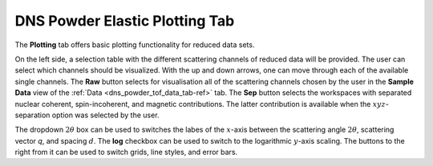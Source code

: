 .. _dns_powder_elastic_plotting_tab-ref:

DNS Powder Elastic Plotting Tab
===============================

The **Plotting** tab offers basic plotting functionality for reduced data sets.

.. image::  ../../../images/DNS_interface_powder_elastic_plotting_tab.png
   :align: center
   :height: 400px

\

On the left side, a selection table with the different scattering channels
of reduced data will be provided. The user can select which channels should
be visualized. With the up and down arrows, one can move through each of the
available single channels. The **Raw** button selects for visualisation all
of the scattering channels chosen by the user in the **Sample Data**
view of the :ref:`Data <dns_powder_tof_data_tab-ref>` tab. The **Sep**
button selects the workspaces with separated nuclear coherent,
spin-incoherent, and magnetic contributions. The latter contribution is
available when the :math:`xyz`-separation option was selected by the user.

The dropdown :math:`2 \theta` box can be used to switches the labes of the
:math:`x`-axis between the scattering angle :math:`2 \theta`, scattering vector
`q`, and spacing :math:`d`. The **log** checkbox can be used to switch to the
logarithmic :math:`y`-axis scaling. The buttons to the right from it can be
used to switch grids, line styles, and error bars.
